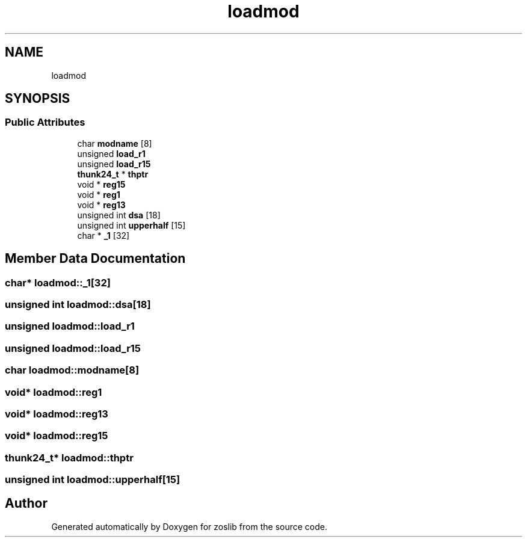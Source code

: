 .TH "loadmod" 3 "Tue Jan 18 2022" "zoslib" \" -*- nroff -*-
.ad l
.nh
.SH NAME
loadmod
.SH SYNOPSIS
.br
.PP
.SS "Public Attributes"

.in +1c
.ti -1c
.RI "char \fBmodname\fP [8]"
.br
.ti -1c
.RI "unsigned \fBload_r1\fP"
.br
.ti -1c
.RI "unsigned \fBload_r15\fP"
.br
.ti -1c
.RI "\fBthunk24_t\fP * \fBthptr\fP"
.br
.ti -1c
.RI "void * \fBreg15\fP"
.br
.ti -1c
.RI "void * \fBreg1\fP"
.br
.ti -1c
.RI "void * \fBreg13\fP"
.br
.ti -1c
.RI "unsigned int \fBdsa\fP [18]"
.br
.ti -1c
.RI "unsigned int \fBupperhalf\fP [15]"
.br
.ti -1c
.RI "char * \fB_1\fP [32]"
.br
.in -1c
.SH "Member Data Documentation"
.PP 
.SS "char* loadmod::_1[32]"

.SS "unsigned int loadmod::dsa[18]"

.SS "unsigned loadmod::load_r1"

.SS "unsigned loadmod::load_r15"

.SS "char loadmod::modname[8]"

.SS "void* loadmod::reg1"

.SS "void* loadmod::reg13"

.SS "void* loadmod::reg15"

.SS "\fBthunk24_t\fP* loadmod::thptr"

.SS "unsigned int loadmod::upperhalf[15]"


.SH "Author"
.PP 
Generated automatically by Doxygen for zoslib from the source code\&.
